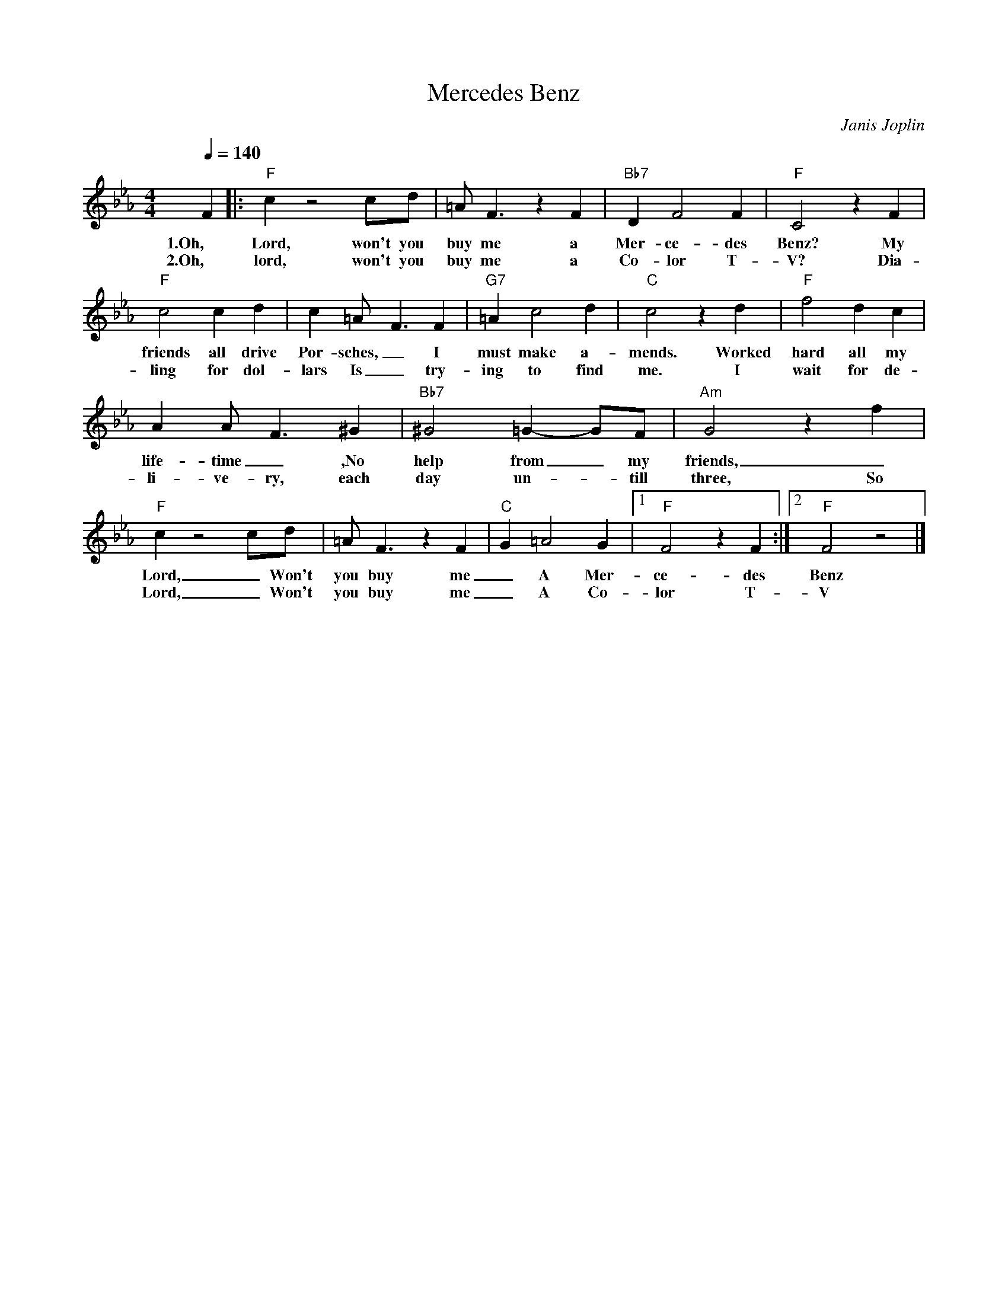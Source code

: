 X:0
T:Mercedes Benz
C:Janis Joplin
M:4/4
R:New Orleans
L:1/8
Q:1/4=140
K:Ebmaj
F2 |: "F" c2 z4 cd | =AF3 z2 F2 | "Bb7" D2 F4 F2 | "F" C4 z2 F2 |
w:1.Oh, Lord, won't you buy me a Mer-ce-des Benz? My
w:2.Oh, lord, won't you buy me a Co-lor T-V? Dia-
"F" c4 c2 d2 | c2 =A2<-F2 F2 | "G7" =A2 c4 d2 | "C" c4 z2 d2 | "F" f4 d2 c2|
w:friends all drive Por-sches, _ I must make a-mends. Worked hard all my
w:ling for dol-lars Is _  try-ing to find me. I wait for de-
A2 A-F3 ^G2 | "Bb7" ^G4 =G2- GF | "Am" G4 z2 f2 | 
w:life-time _ ,No help from _my friends, _  So
w:li-ve-ry, each day un-_till three, So
"F" c2 z4 cd | =AF3 z2 F2 | "C" G2 =A4 G2 |[1 "F" F4 z2 F2 :|[2 "F" F4 z4 |]
w:Lord, _ Won't you buy me  _ A Mer-ce-des Benz
w:Lord, _ Won't you buy me  _ A Co-lor T-V

w: Oh lord won't you buy me a night on the town.
w: I'm counting on you lord, please don't let me down.
w: Prove that you love me and buy the next round.
w: Oh lord won't you buy me a night on the town.

w: Oh lord won't you buy me a Mercedes Benz
w: My friends all drive porsches, I must make amends.
w: Worked hard all my lifetime, no help from my friends.
w: So oh lord won't you buy me a Mercedes Benz
